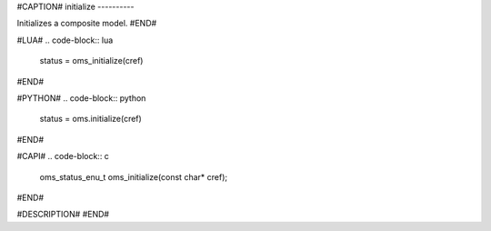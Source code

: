 #CAPTION#
initialize
----------

Initializes a composite model.
#END#

#LUA#
.. code-block:: lua

  status = oms_initialize(cref)

#END#

#PYTHON#
.. code-block:: python

  status = oms.initialize(cref)

#END#

#CAPI#
.. code-block:: c

  oms_status_enu_t oms_initialize(const char* cref);

#END#

#DESCRIPTION#
#END#

